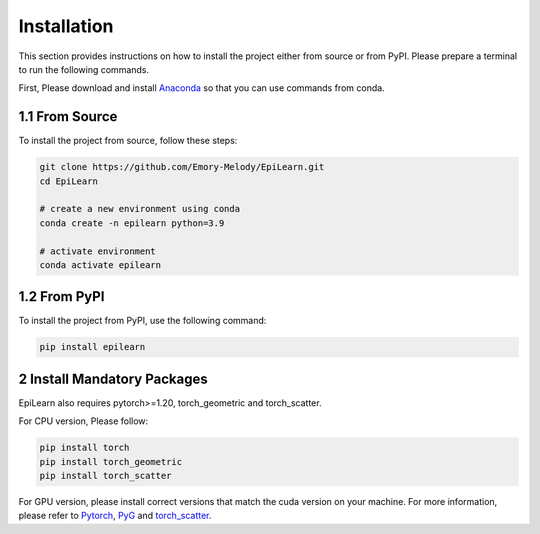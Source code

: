 Installation
============

This section provides instructions on how to install the project either from source or from PyPI. Please prepare a terminal to run the following commands.

First, Please download and install `Anaconda <https://www.anaconda.com/download/success>`_ so that you can use commands from conda.

1.1 From Source
-----------------

To install the project from source, follow these steps:

.. code-block:: bash

   git clone https://github.com/Emory-Melody/EpiLearn.git
   cd EpiLearn

   # create a new environment using conda
   conda create -n epilearn python=3.9

   # activate environment
   conda activate epilearn

1.2 From PyPI
--------------

To install the project from PyPI, use the following command:

.. code-block:: bash

   pip install epilearn


2 Install Mandatory Packages
-------------------------------------

EpiLearn also requires pytorch>=1.20, torch_geometric and torch_scatter. 

For CPU version, Please follow:

.. code-block:: bash

   pip install torch
   pip install torch_geometric 
   pip install torch_scatter


For GPU version, please install correct versions that match the cuda version on your machine.
For more information, please refer to `Pytorch <https://pytorch.org/>`_, `PyG <https://pytorch-geometric.readthedocs.io/en/latest/install/installation.html>`_ and `torch_scatter <https://pytorch-geometric.com/whl/torch-1.5.0.html>`_.
